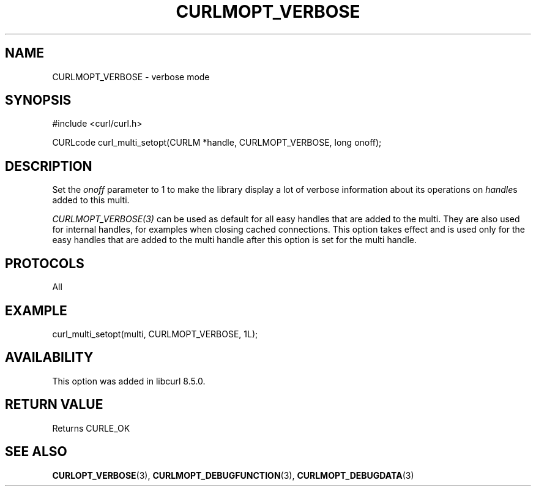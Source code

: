 .\" **************************************************************************
.\" *                                  _   _ ____  _
.\" *  Project                     ___| | | |  _ \| |
.\" *                             / __| | | | |_) | |
.\" *                            | (__| |_| |  _ <| |___
.\" *                             \___|\___/|_| \_\_____|
.\" *
.\" * Copyright (C) Daniel Stenberg, <daniel@haxx.se>, et al.
.\" *
.\" * This software is licensed as described in the file COPYING, which
.\" * you should have received as part of this distribution. The terms
.\" * are also available at https://curl.se/docs/copyright.html.
.\" *
.\" * You may opt to use, copy, modify, merge, publish, distribute and/or sell
.\" * copies of the Software, and permit persons to whom the Software is
.\" * furnished to do so, under the terms of the COPYING file.
.\" *
.\" * This software is distributed on an "AS IS" basis, WITHOUT WARRANTY OF ANY
.\" * KIND, either express or implied.
.\" *
.\" * SPDX-License-Identifier: curl
.\" *
.\" **************************************************************************
.\"
.TH CURLMOPT_VERBOSE 3 "17 Oct 2023" libcurl libcurl
.SH NAME
CURLMOPT_VERBOSE \- verbose mode
.SH SYNOPSIS
.nf
#include <curl/curl.h>

CURLcode curl_multi_setopt(CURLM *handle, CURLMOPT_VERBOSE, long onoff);
.fi
.SH DESCRIPTION
Set the \fIonoff\fP parameter to 1 to make the library display a lot of
verbose information about its operations on \fIhandle\fPs added to
this multi.

\fICURLMOPT_VERBOSE(3)\fP can be used as default for all easy handles
that are added to the multi. They are also used for internal handles,
for examples when closing cached connections.
This option takes effect and is used only for the easy handles that are
added to the multi handle after this option is set for the multi handle.
.SH PROTOCOLS
All
.SH EXAMPLE
.nf
  curl_multi_setopt(multi, CURLMOPT_VERBOSE, 1L);
.fi
.SH AVAILABILITY
This option was added in libcurl 8.5.0.
.SH RETURN VALUE
Returns CURLE_OK
.SH "SEE ALSO"
.BR CURLOPT_VERBOSE (3),
.BR CURLMOPT_DEBUGFUNCTION (3),
.BR CURLMOPT_DEBUGDATA (3)
